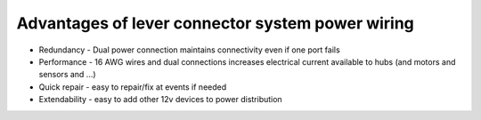 Advantages of lever connector system power wiring
=================================================

.. container:: pmslide

   * Redundancy - Dual power connection maintains connectivity even if
     one port fails
   * Performance - 16 AWG wires and dual connections increases electrical
     current available to hubs (and motors and sensors and ...)
   * Quick repair - easy to repair/fix at events if needed
   * Extendability - easy to add other 12v devices to power distribution


